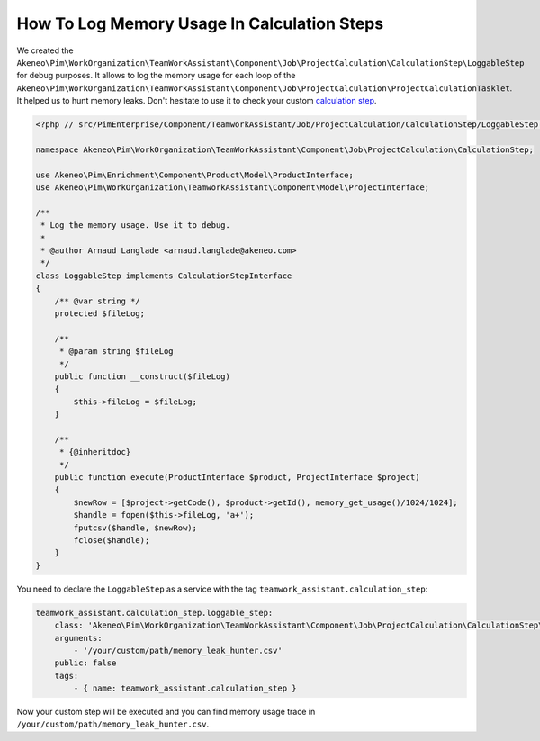 How To Log Memory Usage In Calculation Steps
============================================

.. _calculation step: ../../technical_overview/teamwork_assistant/project_creation.html#calculation-steps

We created the
``Akeneo\Pim\WorkOrganization\TeamWorkAssistant\Component\Job\ProjectCalculation\CalculationStep\LoggableStep`` for debug purposes.
It allows to log the memory usage for each loop of the
``Akeneo\Pim\WorkOrganization\TeamWorkAssistant\Component\Job\ProjectCalculation\ProjectCalculationTasklet``. It helped us to hunt
memory leaks. Don't hesitate to use it to check your custom `calculation step`_.

.. code-block:: php

    <?php // src/PimEnterprise/Component/TeamworkAssistant/Job/ProjectCalculation/CalculationStep/LoggableStep.php

    namespace Akeneo\Pim\WorkOrganization\TeamWorkAssistant\Component\Job\ProjectCalculation\CalculationStep;

    use Akeneo\Pim\Enrichment\Component\Product\Model\ProductInterface;
    use Akeneo\Pim\WorkOrganization\TeamworkAssistant\Component\Model\ProjectInterface;

    /**
     * Log the memory usage. Use it to debug.
     *
     * @author Arnaud Langlade <arnaud.langlade@akeneo.com>
     */
    class LoggableStep implements CalculationStepInterface
    {
        /** @var string */
        protected $fileLog;

        /**
         * @param string $fileLog
         */
        public function __construct($fileLog)
        {
            $this->fileLog = $fileLog;
        }

        /**
         * {@inheritdoc}
         */
        public function execute(ProductInterface $product, ProjectInterface $project)
        {
            $newRow = [$project->getCode(), $product->getId(), memory_get_usage()/1024/1024];
            $handle = fopen($this->fileLog, 'a+');
            fputcsv($handle, $newRow);
            fclose($handle);
        }
    }

You need to declare the ``LoggableStep`` as a service with the tag ``teamwork_assistant.calculation_step``:

.. code-block:: yaml

    teamwork_assistant.calculation_step.loggable_step:
        class: 'Akeneo\Pim\WorkOrganization\TeamWorkAssistant\Component\Job\ProjectCalculation\CalculationStep\LoggableStep'
        arguments:
            - '/your/custom/path/memory_leak_hunter.csv'
        public: false
        tags:
            - { name: teamwork_assistant.calculation_step }

Now your custom step will be executed and you can find memory usage trace in ``/your/custom/path/memory_leak_hunter.csv``.
